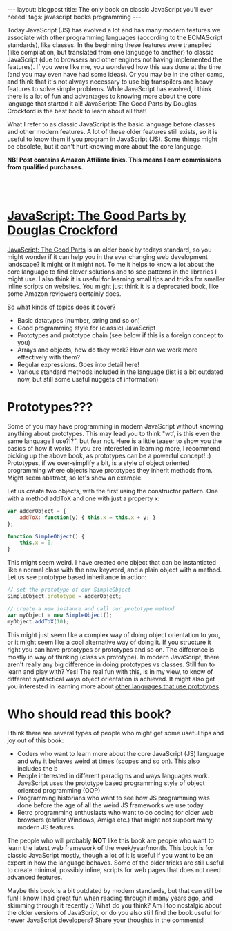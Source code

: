 #+OPTIONS: toc:nil num:nil
#+STARTUP: showall indent
#+STARTUP: hidestars
#+BEGIN_EXPORT html
---
layout: blogpost
title: The only book on classic JavaScript you'll ever neeed!
tags: javascript books programming
---
#+END_EXPORT

Today JavaScript (JS) has evolved a lot and has many modern features we associate with other programming languages (according to the ECMAScript standards), like classes. In the beginning these features were transpiled (like compilation, but translated from one language to another) to classic JavaScript (due to browsers and other engines not having implemented the features). If you were like me, you wondered how this was done at the time (and you may even have had some ideas). Or you may be in the other camp, and think that it's not always necessary to use big transpilers and heavy features to solve simple problems. While JavaScript has evolved, I think there is a lot of fun and advantages to knowing more about the core language that started it all! JavaScript: The Good Parts by Douglas Crockford is the best book to learn about all that!


What I refer to as classic JavaScript is the basic language before classes and other modern features. A lot of these older features still exists, so it is useful to know them if you program in JavaScript (JS). Some things might be obsolete, but it can't hurt knowing more about the core language.


*NB! Post contains Amazon Affiliate links. This means I earn commissions from qualified purchases.*

#+BEGIN_EXPORT html
<br />
<br />
#+END_EXPORT

* [[https://amzn.to/442ERZT][JavaScript: The Good Parts by Douglas Crockford]]

#+BEGIN_EXPORT html
<a href="https://www.amazon.com/JavaScript-Good-Parts-ebook/dp/B0026OR2ZY?_encoding=UTF8&qid=1691244345&sr=8-1&linkCode=li3&tag=themkat0f-20&linkId=a27ed796c5a03cf47f418061f4e54e03&language=en_US&ref_=as_li_ss_il" target="_blank"><img border="0" class="blogfloatleftimg" src="//ws-na.amazon-adsystem.com/widgets/q?_encoding=UTF8&ASIN=B0026OR2ZY&Format=_SL250_&ID=AsinImage&MarketPlace=US&ServiceVersion=20070822&WS=1&tag=themkat0f-20&language=en_US" ></a><img src="https://ir-na.amazon-adsystem.com/e/ir?t=themkat0f-20&language=en_US&l=li3&o=1&a=B0026OR2ZY" width="1" height="1" border="0" alt="" style="border:none !important; margin:0px !important;" />
#+END_EXPORT

[[https://amzn.to/442ERZT][JavaScript: The Good Parts]] is an older book by todays standard, so you might wonder if it can help you in the ever changing web development landscape? It might or it might not. To me it helps to know a lot about the core language to find clever solutions and to see patterns in the libraries I might use. I also think it is useful for learning small tips and tricks for smaller inline scripts on websites. You might just think it is a deprecated book, like some Amazon reviewers certainly does. 


So what kinds of topics does it cover?
- Basic datatypes (number, string and so on)
- Good programming style for (classic) JavaScript
- Prototypes and prototype chain (see below if this is a foreign concept to you)
- Arrays and objects, how do they work? How can we work more effectively with them?
- Regular expressions. Goes into detail here!
- Various standard methods included in the language (list is a bit outdated now, but still some useful nuggets of information)



* Prototypes???
Some of you may have programming in modern JavaScript without knowing anything about prototypes. This may lead you to think "wtf, is this even the same language I use?!?", but fear not. Here is a little teaser to show you the basics of how it works. If you are interested in learning more, I recommend picking up the above book, as prototypes can be a powerful concept! :) Prototypes, if we over-simplify a bit, is a style of object oriented programming where objects have prototypes they inherit methods from. Might seem abstract, so let's show an example.

Let us create two objects, with the first using the constructor pattern. One with a method addToX and one with just a property x:
#+BEGIN_SRC javascript
  var adderObject = {
      addToX: function(y) { this.x = this.x + y; }
  }; 

  function SimpleObject() {
      this.x = 0;
  }
#+END_SRC

This might seem weird. I have created one object that can be instantiated like a normal class with the new keyword, and a plain object with a method. Let us see prototype based inheritance in action:
#+BEGIN_SRC javascript
  // set the prototype of our SimpleObject 
  SimpleObject.prototype = adderObject;

  // create a new instance and call our prototype method
  var myObject = new SimpleObject();
  myObject.addToX(10);
#+END_SRC

This might just seem like a complex way of doing object orientation to you, or it might seem like a cool alternative way of doing it. If you structure it right you can have prototypes or prototypes and so on. The difference is mostly in way of thinking (class vs prototype). In modern JavaScript, there aren't really any big difference in doing prototypes vs classes. Still fun to learn and play with? Yes! The real fun with this, is in my view, to know of different syntactical ways object orientation is achieved. It might also get you interested in learning more about [[https://en.wikipedia.org/wiki/Prototype-based_programming#Languages_supporting_prototype-based_programming][other languages that use prototypes]]. 


* Who should read this book?
I think there are several types of people who might get some useful tips and joy out of this book:
- Coders who want to learn more about the core JavaScript (JS) language and why it behaves weird at times (scopes and so on). This also includes the b
- People interested in different paradigms and ways languages work. JavaScript uses the prototype based programming style of object oriented programming (OOP)
- Programming historians who want to see how JS programming was done before the age of all the weird JS frameworks we use today
- Retro programming enthusiasts who want to do coding for older web browsers (earlier Windows, Amiga etc.) that might not support many modern JS features. 


The people who will probably *NOT* like this book are people who want to learn the latest web framework of the week/year/month. This book is for classic JavaScript mostly, though a lot of it is useful if you want to be an expert in how the language behaves. Some of the older tricks are still useful to create minimal, possibly inline, scripts for web pages that does not need advanced features. 


Maybe this book is a bit outdated by modern standards, but that can still be fun! I know I had great fun when reading through it many years ago, and skimming through it recently :) What do you think? Am I too nostalgic about the older versions of JavaScript, or do you also still find the book useful for newer JavaScript developers? Share your thoughts in the comments! 

